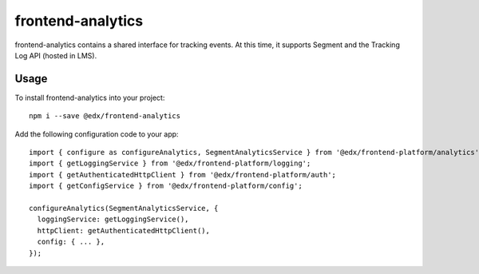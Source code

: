 frontend-analytics
==================

|Build Status| |Coveralls| |npm_version| |npm_downloads| |license|
|semantic-release|

frontend-analytics contains a shared interface for tracking events. At this time, it supports Segment and the Tracking Log API (hosted in LMS).

Usage
-----

To install frontend-analytics into your project::

    npm i --save @edx/frontend-analytics

Add the following configuration code to your app::

    import { configure as configureAnalytics, SegmentAnalyticsService } from '@edx/frontend-platform/analytics';
    import { getLoggingService } from '@edx/frontend-platform/logging';
    import { getAuthenticatedHttpClient } from '@edx/frontend-platform/auth';
    import { getConfigService } from '@edx/frontend-platform/config';

    configureAnalytics(SegmentAnalyticsService, {
      loggingService: getLoggingService(),
      httpClient: getAuthenticatedHttpClient(),
      config: { ... },
    });

.. |Build Status| image:: https://api.travis-ci.org/edx/frontend-analytics.svg?branch=master
   :target: https://travis-ci.org/edx/frontend-analytics
.. |Coveralls| image:: https://img.shields.io/coveralls/edx/frontend-analytics.svg?branch=master
   :target: https://coveralls.io/github/edx/frontend-analytics
.. |npm_version| image:: https://img.shields.io/npm/v/@edx/frontend-analytics.svg
   :target: @edx/frontend-analytics
.. |npm_downloads| image:: https://img.shields.io/npm/dt/@edx/frontend-analytics.svg
   :target: @edx/frontend-analytics
.. |license| image:: https://img.shields.io/npm/l/@edx/frontend-analytics.svg
   :target: @edx/frontend-analytics
.. |semantic-release| image:: https://img.shields.io/badge/%20%20%F0%9F%93%A6%F0%9F%9A%80-semantic--release-e10079.svg
   :target: https://github.com/semantic-release/semantic-release
